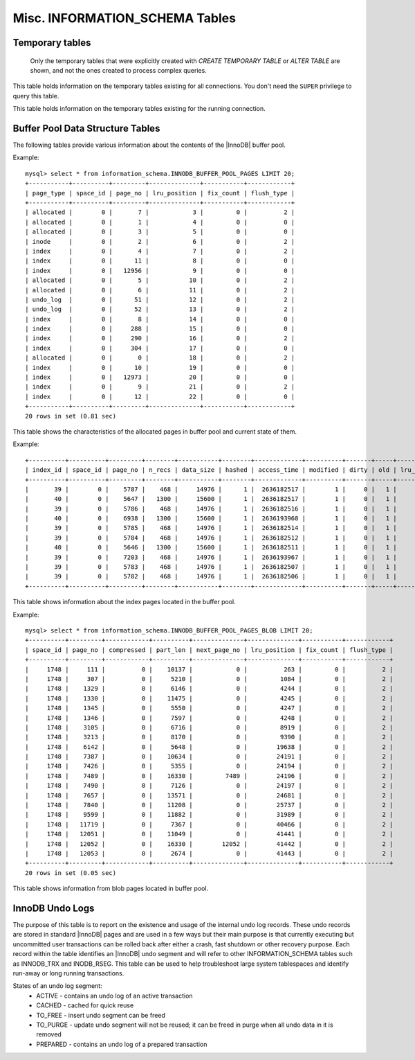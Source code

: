 .. _misc_info_schema_tables:

=================================
 Misc. INFORMATION_SCHEMA Tables
=================================

Temporary tables
================

 Only the temporary tables that were explicitly created with `CREATE TEMPORARY TABLE` or `ALTER TABLE` are shown, and not the ones created to process complex queries. 

.. table:: INFORMATION_SCHEMA.GLOBAL_TEMPORARY_TABLES

   :column SESSION_ID: |MySQL| connection id
   :column TABLE_SCHEMA: Schema in which the temporary table is created
   :column TABLE_NAME: Name of the temporary table
   :column ENGINE: Engine of the temporary table
   :column NAME: Internal name of the temporary table
   :column TABLE_ROWS: Number of rows of the temporary table
   :column AVG_ROW_LENGTH: Average row length of the temporary table
   :column DATA_LENGTH: Size of the data (Bytes)
   :column INDEX_LENGTH: Size of the indexes (Bytes)
   :column CREATE_TIME: Date and time of creation of the temporary table
   :column UPDATE_TIME: Date and time of the latest update of the temporary table

This table holds information on the temporary tables existing for all connections. You don't need the ``SUPER`` privilege to query this table.

.. table:: INFORMATION_SCHEMA.TEMPORARY_TABLES

   :column SESSION_ID: |MySQL| connection id
   :column TABLE_SCHEMA: Schema in which the temporary table is created
   :column TABLE_NAME: Name of the temporary table
   :column ENGINE: Engine of the temporary table
   :column NAME: Internal name of the temporary table
   :column TABLE_ROWS: Number of rows of the temporary table
   :column AVG_ROW_LENGTH: Average row length of the temporary table
   :column DATA_LENGTH: Size of the data (Bytes)
   :column INDEX_LENGTH: Size of the indexes (Bytes)
   :column CREATE_TIME: Date and time of creation of the temporary table
   :column UPDATE_TIME: Date and time of the latest update of the temporary table

This table holds information on the temporary tables existing for the running connection.

Buffer Pool Data Structure Tables
=================================

The following tables provide various information about the contents of the |InnoDB| buffer pool.

.. table:: INFORMATION_SCHEMA.INNODB_BUFFER_POOL_PAGES

  :column PAGE_TYPE: Type of the page. Possible values: index, undo_log, inode, ibuf_free_list, allocated, bitmap, sys, trx_sys, fsp_hdr, xdes, blob, zblob, zblob2, unknown
  :column SPACE_ID: Tablespace ID
  :column PAGE_NO:  Page offset within its tablespace
  :column LRU_POSITION: Page position in the LRU list
  :column FIX_COUNT: reference count of a page. It is incremented every time the page is accessed by |InnoDB|, and is 0 if and only if the page is not currently being accessed
  :column FLUSH_TYPE: type of the last flush of the page (0:LRU 2:flush_list)

Example: ::

  mysql> select * from information_schema.INNODB_BUFFER_POOL_PAGES LIMIT 20;  
  +-----------+----------+---------+--------------+-----------+------------+
  | page_type | space_id | page_no | lru_position | fix_count | flush_type |
  +-----------+----------+---------+--------------+-----------+------------+
  | allocated |        0 |       7 |            3 |         0 |          2 | 
  | allocated |        0 |       1 |            4 |         0 |          0 | 
  | allocated |        0 |       3 |            5 |         0 |          0 | 
  | inode     |        0 |       2 |            6 |         0 |          2 | 
  | index     |        0 |       4 |            7 |         0 |          2 | 
  | index     |        0 |      11 |            8 |         0 |          0 | 
  | index     |        0 |   12956 |            9 |         0 |          0 | 
  | allocated |        0 |       5 |           10 |         0 |          2 | 
  | allocated |        0 |       6 |           11 |         0 |          2 | 
  | undo_log  |        0 |      51 |           12 |         0 |          2 | 
  | undo_log  |        0 |      52 |           13 |         0 |          2 | 
  | index     |        0 |       8 |           14 |         0 |          0 | 
  | index     |        0 |     288 |           15 |         0 |          0 | 
  | index     |        0 |     290 |           16 |         0 |          2 | 
  | index     |        0 |     304 |           17 |         0 |          0 | 
  | allocated |        0 |       0 |           18 |         0 |          2 | 
  | index     |        0 |      10 |           19 |         0 |          0 | 
  | index     |        0 |   12973 |           20 |         0 |          0 | 
  | index     |        0 |       9 |           21 |         0 |          2 | 
  | index     |        0 |      12 |           22 |         0 |          0 | 
  +-----------+----------+---------+--------------+-----------+------------+
  20 rows in set (0.81 sec)

This table shows the characteristics of the allocated pages in buffer pool and current state of them.

.. table:: INFORMATION_SCHEMA.INNODB_BUFFER_POOL_PAGES_INDEX

  :column index_id: index name
  :column space_id: Tablespace ID
  :column page_no: Page offset within its tablespace
  :column n_recs: number of user records on page
  :column data_size: sum of the sizes of the records in page
  :column hashed: the block is in adaptive hash index (1) or not (0)
  :column access_time: time of the last access to that page
  :column modified: modified since loaded (1) or not (0)
  :column dirty: modified since last flushed (1) or not (0)
  :column old: is old blocks in the LRU list (1) or not (0)
  :column lru_position: page position in the LRU list
  :column fix_count: reference count of a page. It is incremented every time the page is accessed by |InnoDB|, and is 0 if and only if the page is not currently being accessed
  :column flush_type: type of the last flush of the page (0:LRU 2:flush_list)

Example: ::

  +----------+----------+---------+--------+-----------+--------+-------------+----------+-------+-----+--------------+-----------+------------+
  | index_id | space_id | page_no | n_recs | data_size | hashed | access_time | modified | dirty | old | lru_position | fix_count | flush_type |
  +----------+----------+---------+--------+-----------+--------+-------------+----------+-------+-----+--------------+-----------+------------+
  |       39 |        0 |    5787 |    468 |     14976 |      1 |  2636182517 |        1 |     0 |   1 |            0 |         0 |          2 |
  |       40 |        0 |    5647 |   1300 |     15600 |      1 |  2636182517 |        1 |     0 |   1 |            0 |         0 |          2 |
  |       39 |        0 |    5786 |    468 |     14976 |      1 |  2636182516 |        1 |     0 |   1 |            0 |         0 |          2 |
  |       40 |        0 |    6938 |   1300 |     15600 |      1 |  2636193968 |        1 |     0 |   1 |            0 |         0 |          2 |
  |       39 |        0 |    5785 |    468 |     14976 |      1 |  2636182514 |        1 |     0 |   1 |            0 |         0 |          2 |
  |       39 |        0 |    5784 |    468 |     14976 |      1 |  2636182512 |        1 |     0 |   1 |            0 |         0 |          2 |
  |       40 |        0 |    5646 |   1300 |     15600 |      1 |  2636182511 |        1 |     0 |   1 |            0 |         0 |          2 |
  |       39 |        0 |    7203 |    468 |     14976 |      1 |  2636193967 |        1 |     0 |   1 |            0 |         0 |          2 |
  |       39 |        0 |    5783 |    468 |     14976 |      1 |  2636182507 |        1 |     0 |   1 |            0 |         0 |          2 |
  |       39 |        0 |    5782 |    468 |     14976 |      1 |  2636182506 |        1 |     0 |   1 |            0 |         0 |          2 |
  +----------+----------+---------+--------+-----------+--------+-------------+----------+-------+-----+--------------+-----------+------------+

This table shows information about the index pages located in the buffer pool.

.. table:: INFORMATION_SCHEMA.INNODB_BUFFER_POOL_PAGES_BLOB

  :column space_id: tablespace ID
  :column page_no: page offset within its tablespace
  :column compressed:    contains compressed data (1) or not (0)
  :column part_len:  data length in the page
  :column next_page_no:  page number of the next data
  :column lru_position: page position in the LRU list
  :column fix_count: reference count of a page. It is incremented every time the page is accessed by InnoDB, and is 0 if and only if the page is not currently being accessed
  :column flush_type:    type of the last flush of the page (0:LRU 2:flush_list)

Example: ::

  mysql> select * from information_schema.INNODB_BUFFER_POOL_PAGES_BLOB LIMIT 20;
  +----------+---------+------------+----------+--------------+--------------+-----------+------------+
  | space_id | page_no | compressed | part_len | next_page_no | lru_position | fix_count | flush_type |
  +----------+---------+------------+----------+--------------+--------------+-----------+------------+
  |     1748 |     111 |          0 |    10137 |            0 |          263 |         0 |          2 | 
  |     1748 |     307 |          0 |     5210 |            0 |         1084 |         0 |          2 | 
  |     1748 |    1329 |          0 |     6146 |            0 |         4244 |         0 |          2 | 
  |     1748 |    1330 |          0 |    11475 |            0 |         4245 |         0 |          2 | 
  |     1748 |    1345 |          0 |     5550 |            0 |         4247 |         0 |          2 | 
  |     1748 |    1346 |          0 |     7597 |            0 |         4248 |         0 |          2 | 
  |     1748 |    3105 |          0 |     6716 |            0 |         8919 |         0 |          2 | 
  |     1748 |    3213 |          0 |     8170 |            0 |         9390 |         0 |          2 | 
  |     1748 |    6142 |          0 |     5648 |            0 |        19638 |         0 |          2 | 
  |     1748 |    7387 |          0 |    10634 |            0 |        24191 |         0 |          2 | 
  |     1748 |    7426 |          0 |     5355 |            0 |        24194 |         0 |          2 | 
  |     1748 |    7489 |          0 |    16330 |         7489 |        24196 |         0 |          2 | 
  |     1748 |    7490 |          0 |     7126 |            0 |        24197 |         0 |          2 | 
  |     1748 |    7657 |          0 |    13571 |            0 |        24681 |         0 |          2 | 
  |     1748 |    7840 |          0 |    11208 |            0 |        25737 |         0 |          2 | 
  |     1748 |    9599 |          0 |    11882 |            0 |        31989 |         0 |          2 | 
  |     1748 |   11719 |          0 |     7367 |            0 |        40466 |         0 |          2 | 
  |     1748 |   12051 |          0 |    11049 |            0 |        41441 |         0 |          2 | 
  |     1748 |   12052 |          0 |    16330 |        12052 |        41442 |         0 |          2 | 
  |     1748 |   12053 |          0 |     2674 |            0 |        41443 |         0 |          2 | 
  +----------+---------+------------+----------+--------------+--------------+-----------+------------+
  20 rows in set (0.05 sec)

This table shows information from blob pages located in buffer pool.

InnoDB Undo Logs
================

The purpose of this table is to report on the existence and usage of the internal undo log records. These undo records are stored in standard |InnoDB| pages and are used in a few ways but their main purpose is that currently executing but uncommitted user transactions can be rolled back after either a crash, fast shutdown or other recovery purpose. Each record within the table identifies an |InnoDB| undo segment and will refer to other INFORMATION_SCHEMA tables such as INNODB_TRX and INODB_RSEG. This table can be used to help troubleshoot large system tablespaces and identify run-away or long running transactions.

.. table:: INFORMATION_SCHEMA.INNODB_UNDO_LOGS

   :column trx_id: Transaction ID - this is the id of the transaction that has currently allocated the undo segment and will potentially place undo records within it. More information on this transaction can be found by matching the trx_id with that in the INFORMATION_SCHEMA.INNODB_TRX table.
   :column rseg_id: Rollback segment ID associated with this particular undo segment. More info on this rollback segment can be found by matching the rseg_id with that in the INFORMATION_SCHEMA.INNODB_RSEG.
   :column useg_id: Undo segment ID
   :column type: Segment type - identifies what type of operation the segments is allocated for.
   :column state: Segment state 
   :column size: Segment size in pages
   
States of an undo log segment:
 * ACTIVE - contains an undo log of an active transaction
 * CACHED - cached for quick reuse
 * TO_FREE - insert undo segment can be freed
 * TO_PURGE - update undo segment will not be reused; it can be freed in purge when all undo data in it is removed
 * PREPARED - contains an undo log of a prepared transaction
